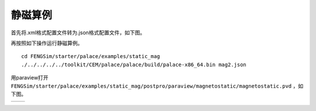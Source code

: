 ======================
静磁算例
======================

首先将.xml格式配置文件转为.json格式配置文件，如下图。

.. image:: fig/mag_0.png
   :scale: 50 %
   :alt: alternate text
   :align: center

再按照如下操作运行静磁算例。 ::
  
  cd FENGSim/starter/palace/examples/static_mag
  ./../../../../toolkit/CEM/palace/palace/build/palace-x86_64.bin mag2.json

用paraview打开 ``FENGSim/starter/palace/examples/static_mag/postpro/paraview/magnetostatic/magnetostatic.pvd`` ，如下图。

+------------------------------------+------------------------------------+
| .. image:: fig/mag_2.png           | .. image:: fig/mag_1.png           |
|    :width: 350px                   |    :width: 350px                   |
+------------------------------------+------------------------------------+
